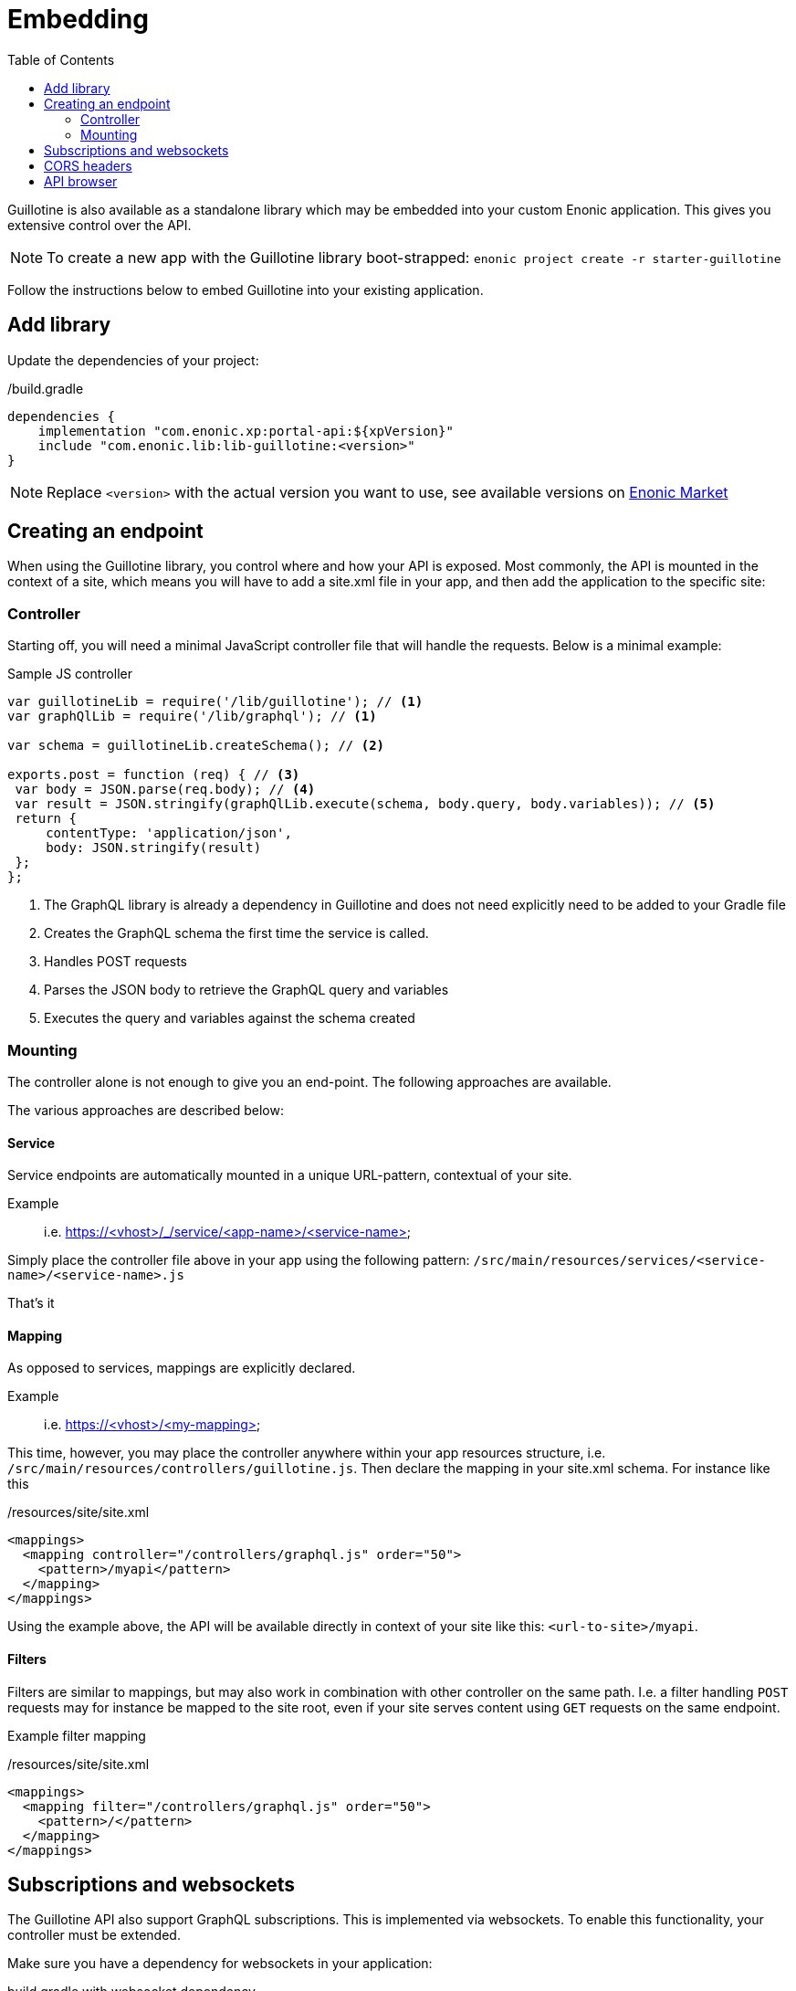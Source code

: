 = Embedding
:TOC:

Guillotine is also available as a standalone library which may be embedded into your custom Enonic application. This gives you extensive control over the API.

NOTE: To create a new app with the Guillotine library boot-strapped: `enonic project create -r starter-guillotine`

Follow the instructions below to embed Guillotine into your existing application.


== Add library

Update the dependencies of your project:

./build.gradle
[source,gradle]
----
dependencies {
    implementation "com.enonic.xp:portal-api:${xpVersion}"
    include "com.enonic.lib:lib-guillotine:<version>"
}
----

NOTE: Replace `<version>` with the actual version you want to use, see available versions on https://market.enonic.com/vendors/enonic/guillotine-headless-lib[Enonic Market]


== Creating an endpoint

When using the Guillotine library, you control where and how your API is exposed.
Most commonly, the API is mounted in the context of a site, which means you will have to add a site.xml file in your app, and then add the application to the specific site:


=== Controller

Starting off, you will need a minimal JavaScript controller file that will handle the requests. Below is a minimal example:

.Sample JS controller
[source,javascript]
----
var guillotineLib = require('/lib/guillotine'); // <1>
var graphQlLib = require('/lib/graphql'); // <1>

var schema = guillotineLib.createSchema(); // <2>

exports.post = function (req) { // <3>
 var body = JSON.parse(req.body); // <4>
 var result = JSON.stringify(graphQlLib.execute(schema, body.query, body.variables)); // <5>
 return {
     contentType: 'application/json',
     body: JSON.stringify(result)
 };
};
----
<1> The GraphQL library is already a dependency in Guillotine and does not need explicitly need to be added to your Gradle file
<2> Creates the GraphQL schema the first time the service is called.
<3> Handles POST requests
<4> Parses the JSON body to retrieve the GraphQL query and variables
<5> Executes the query and variables against the schema created

=== Mounting

The controller alone is not enough to give you an end-point. The following approaches are available.

The various approaches are described below:

==== Service

Service endpoints are automatically mounted in a unique URL-pattern, contextual of your site.

Example:: i.e. https://<vhost>/_/service/<app-name>/<service-name>

Simply place the controller file above in your app using the following pattern:
`/src/main/resources/services/<service-name>/<service-name>.js`

That's it

==== Mapping
As opposed to services, mappings are explicitly declared. 

Example:: i.e. https://<vhost>/<my-mapping>

This time, however, you may place the controller anywhere within your app resources structure, i.e. `/src/main/resources/controllers/guillotine.js`. Then declare the mapping in your site.xml schema. For instance like this

./resources/site/site.xml
[source,xml]
----
<mappings>
  <mapping controller="/controllers/graphql.js" order="50">
    <pattern>/myapi</pattern>
  </mapping>
</mappings>
----

Using the example above, the API will be available directly in context of your site like this: `<url-to-site>/myapi`.

==== Filters

Filters are similar to mappings, but may also work in combination with other controller on the same path. I.e. a filter handling `POST` requests may for instance be mapped to the site root, even if your site serves content using `GET` requests on the same endpoint.

Example filter mapping

./resources/site/site.xml
[source,xml]
----
<mappings>
  <mapping filter="/controllers/graphql.js" order="50">
    <pattern>/</pattern>
  </mapping>
</mappings>
----

== Subscriptions and websockets

The Guillotine API also support GraphQL subscriptions. This is implemented via websockets.
To enable this functionality, your controller must be extended.

Make sure you have a dependency for websockets in your application:

.build.gradle with websocket dependency
[source,gradle]
----
dependencies {
    implementation "com.enonic.xp:portal-api:${xpVersion}"
    include "com.enonic.xp:lib-websocket:${xpVersion}"
    include "com.enonic.lib:lib-guillotine:<version>"
}
----



.Controller with Websockets
[source,xml]
----
const guillotineLib = require('/lib/guillotine');

exports.get = function (req) {
    if (req.webSocket) {
        return {
            webSocket: {
                data: guillotineLib.createWebSocketData(req),
                subProtocols: ['graphql-ws']
            }
        };
    }
};

exports.post = function (req) {
    let input = JSON.parse(req.body);

    let params = {
        query: input.query,
        variables: input.variables
    };

    return {
        contentType: 'application/json',
        body: guillotineLib.execute(params)
    };
};

exports.webSocketEvent = guillotineLib.initWebSockets();
----

== CORS headers

To enable flexible access to the API from browser clients, you may also need to set specific https://developer.mozilla.org/en-US/docs/Web/HTTP/CORS[CORS headers].

The example below includes both support for websockets and CORS headers:

.Controller with CORS headers
[source,xml]
----
const guillotineLib = require('/lib/guillotine');

//──────────────────────────────────────────────────────────────────────────────
// Constants
//──────────────────────────────────────────────────────────────────────────────
const CORS_HEADERS = {
    'Access-Control-Allow-Headers': 'Content-Type',
    'Access-Control-Allow-Methods': 'POST, OPTIONS',
    'Access-Control-Allow-Origin': '*'
};

//──────────────────────────────────────────────────────────────────────────────
// Methods
//──────────────────────────────────────────────────────────────────────────────
exports.options = function () {
    return {
        contentType: 'text/plain;charset=utf-8',
        headers: CORS_HEADERS
    };
};

exports.get = function (req) {
    if (req.webSocket) {
        return {
            webSocket: {
                data: guillotineLib.createWebSocketData(req),
                subProtocols: ['graphql-ws']
            }
        };
    }
};

exports.post = function (req) {
    let input = JSON.parse(req.body);

    let params = {
        query: input.query,
        variables: input.variables
    };

    return {
        contentType: 'application/json',
        headers: CORS_HEADERS,
        body: guillotineLib.execute(params)
    };
};

exports.webSocketEvent = guillotineLib.initWebSockets();
----

== API browser

Finally - to simplify use of your API, you may also embed a GraphQL API browser on the very same endpoint. As oppsed to the GraphQL API, which uses the `POST` method, the API browser will be handling the `GET` requests.

Make sure you have a dependency to GraphQL playground

.build.gradle with all dependencies
[source,gradle]
----
dependencies {
    implementation "com.enonic.xp:portal-api:${xpVersion}"
    include "com.enonic.xp:lib-websocket:${xpVersion}"
    include "com.enonic.lib:lib-guillotine:<version>"
    include "com.enonic.lib:lib-graphql-playground:<version>"
}
----

.JS controller with all features
[source,JavaScript]
----
const guillotineLib = require('/lib/guillotine');
const graphqlPlaygroundLib = require('/lib/graphql-playground');

//──────────────────────────────────────────────────────────────────────────────
// Constants
//──────────────────────────────────────────────────────────────────────────────
const CORS_HEADERS = {
    'Access-Control-Allow-Headers': 'Content-Type',
    'Access-Control-Allow-Methods': 'POST, OPTIONS',
    'Access-Control-Allow-Origin': '*'
};

//──────────────────────────────────────────────────────────────────────────────
// Methods
//──────────────────────────────────────────────────────────────────────────────
exports.options = function () {
    return {
        contentType: 'text/plain;charset=utf-8',
        headers: CORS_HEADERS
    };
};

exports.get = function (req) {
    if (req.webSocket) {
        return {
            webSocket: {
                data: guillotineLib.createWebSocketData(req),
                subProtocols: ['graphql-ws']
            }
        };
    }

    let body = graphqlPlaygroundLib.render();
    return {
        contentType: 'text/html; charset=utf-8',
        body: body
    };
};

exports.post = function (req) {
    let input = JSON.parse(req.body);

    let params = {
        query: input.query,
        variables: input.variables
    };

    return {
        contentType: 'application/json',
        headers: CORS_HEADERS,
        body: guillotineLib.execute(params)
    };
};

exports.webSocketEvent = guillotineLib.initWebSockets();
----

